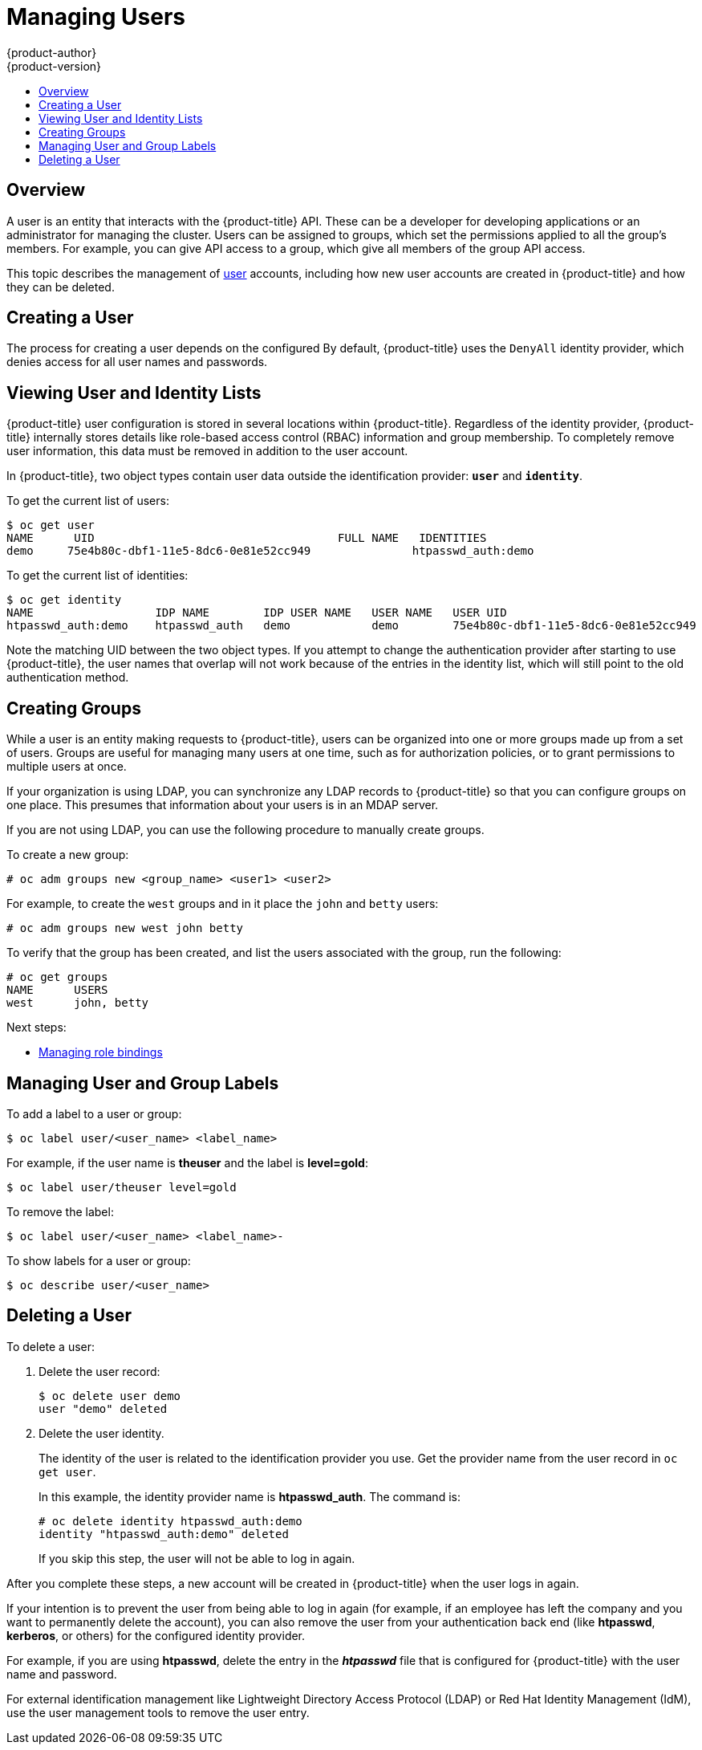 [[admin-guide-manage-users]]
= Managing Users
{product-author}
{product-version}
:data-uri:
:icons:
:experimental:
:toc: macro
:toc-title:
:prewrap!:

toc::[]

[[managing-users-overview]]
== Overview

A user is an entity that interacts with the {product-title} API. These can be a
developer for developing applications or an administrator for managing the
cluster. Users can be assigned to groups, which set the permissions applied to
all the group's members. For example, you can give API access to a group, which
give all members of the group API access.

This topic describes the management of
xref:../architecture/core_concepts/projects_and_users.adoc#architecture-core-concepts-projects-and-users[user]
accounts, including how new user accounts are created in {product-title} and how
they can be deleted.

[[managing-users-adding-a-user]]
== Creating a User

The process for creating a user depends on the configured
ifdef::openshift-enterprise,openshift-origin[]
xref:../install_config/configuring_authentication.adoc#identity-providers_parameters[identity
provider].
endif::openshift-enterprise,openshift-origin[]
ifdef::openshift-dedicated[]
identity provider.
endif::openshift-dedicated[]
By default, {product-title} uses the `DenyAll` identity provider,
which denies access for all user names and passwords.

ifdef::openshift-enterprise,openshift-origin[]

The following process creates a new user, then adds a role to the user:

. Create the user account depending on your identity provider. This can depend
on the `mappingmethod` used as part of the
xref:../install_config/configuring_authentication.adoc#identity-providers_parameters[identity
provider configuration].
. Give the new user the desired role:
+
----
# oc create clusterrolebinding <clusterrolebinding_name> \
  --clusterrole=<role> --user=<user>
----
+
Where the `--clusterrole` option is the desired cluster role. For example, to
give the new user `cluster-admin` privileges, which gives the user access to
everything within a cluster:
+
----
# oc create clusterrolebinding registry-controller \
  --clusterrole=cluster-admin --user=admin
----
+
For an explanation and list of roles, see the
xref:../architecture/additional_concepts/authorization.adoc#roles[Cluster Roles
and Local Roles section of the Architecture Guide].

As a cluster administrator, you can also
xref:../admin_guide/manage_rbac.adoc#admin-guide-manage-rbac[manage the access
level of each user].

[NOTE]
====
Depending on the identity provider, and on the defined group structure, some
roles may be given to users automatically. See the
xref:../install_config/syncing_groups_with_ldap.adoc#install-config-syncing-groups-with-ldap[Synching
groups with LDAP section] for more information.
====
endif::openshift-enterprise,openshift-origin[]

[[managing-users-viewing-user-and-identity-lists]]
== Viewing User and Identity Lists

{product-title} user configuration is stored in several locations within
{product-title}. Regardless of the identity provider, {product-title} internally
stores details like role-based access control (RBAC) information and group
membership. To completely remove user information, this data must be removed in
addition to the user account.

In {product-title}, two object types contain user data outside the
identification provider: `*user*` and `*identity*`.

To get the current list of users:

----
$ oc get user
NAME      UID                                    FULL NAME   IDENTITIES
demo     75e4b80c-dbf1-11e5-8dc6-0e81e52cc949               htpasswd_auth:demo
----

To get the current list of identities:

----
$ oc get identity
NAME                  IDP NAME        IDP USER NAME   USER NAME   USER UID
htpasswd_auth:demo    htpasswd_auth   demo            demo        75e4b80c-dbf1-11e5-8dc6-0e81e52cc949
----

Note the matching UID between the two object types. If you attempt to change the
authentication provider after starting to use {product-title}, the user names
that overlap will not work because of the entries in the identity list, which
will still point to the old authentication method.

[[admin-guide-managing-users-creating-groups]]
== Creating Groups

While a user is an entity making requests to {product-title}, users can be
organized into one or more groups made up from a set of users. Groups are useful
for managing many users at one time, such as for authorization policies, or to
grant permissions to multiple users at once.

If your organization is using LDAP, you can synchronize any LDAP records to
{product-title} so that you can configure groups on one place. This presumes
that information about your users is in an MDAP server.
ifdef::openshift-enterprise,openshift-origin[]
See the
xref:../install_config/syncing_groups_with_ldap.adoc#install-config-syncing-groups-with-ldap[Synching
groups with LDAP section] for more information.
endif::openshift-enterprise,openshift-origin[]

If you are not using LDAP, you can use the following procedure to manually
create groups.

To create a new group:

----
# oc adm groups new <group_name> <user1> <user2>
----

For example, to create the `west` groups and in it place the `john` and `betty`
users:

----
# oc adm groups new west john betty
----

To verify that the group has been created, and list the users associated with
the group, run the following:

----
# oc get groups
NAME      USERS
west      john, betty
----

Next steps:

* xref:../admin_guide/manage_rbac.adoc#managing-role-bindings[Managing role bindings]


[[managing-users-managing-user-and-group-labels]]
== Managing User and Group Labels

To add a label to a user or group:

----
$ oc label user/<user_name> <label_name>
----

For example, if the user name is *theuser* and the label is *level=gold*:

----
$ oc label user/theuser level=gold
----

To remove the label:

----
$ oc label user/<user_name> <label_name>-
----

To show labels for a user or group:

----
$ oc describe user/<user_name>
----

[[managing-users-deleting-a-user]]
== Deleting a User

To delete a user:

. Delete the user record:
+
----
$ oc delete user demo
user "demo" deleted
----
+
. Delete the user identity.
+
The identity of the user is related to the identification provider you use. Get
the provider name from the user record in `oc get user`.
+
In this example, the identity provider name is *htpasswd_auth*. The command is:
+
----
# oc delete identity htpasswd_auth:demo
identity "htpasswd_auth:demo" deleted
----
+
If you skip this step, the user will not be able to log in again.

After you complete these steps, a new account will be created in {product-title}
when the user logs in again.

If your intention is to prevent the user from being able to log in again (for
example, if an employee has left the company and you want to permanently delete
the account), you can also remove the user from your authentication back end
(like *htpasswd*, *kerberos*, or others) for the configured identity
provider.

For example, if you are using *htpasswd*, delete the entry in the *_htpasswd_*
file that is configured for {product-title} with the user name and password.

For external identification management like Lightweight Directory Access
Protocol (LDAP) or Red Hat Identity Management (IdM), use the user management
tools to remove the user entry.
